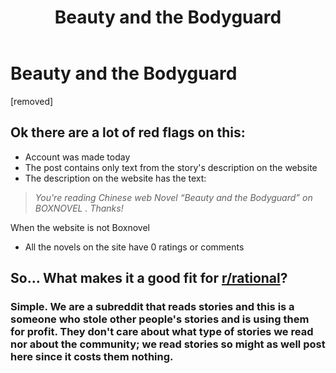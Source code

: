 #+TITLE: Beauty and the Bodyguard

* Beauty and the Bodyguard
:PROPERTIES:
:Author: lovenovelstory
:Score: 0
:DateUnix: 1570179934.0
:DateShort: 2019-Oct-04
:END:
[removed]


** Ok there are a lot of red flags on this:

- Account was made today
- The post contains only text from the story's description on the website
- The description on the website has the text:

#+begin_quote
  /You're reading Chinese web Novel  “Beauty and the Bodyguard” on BOXNOVEL . Thanks!/
#+end_quote

When the website is not Boxnovel

- All the novels on the site have 0 ratings or comments
:PROPERTIES:
:Author: causalchain
:Score: 11
:DateUnix: 1570184486.0
:DateShort: 2019-Oct-04
:END:


** So... What makes it a good fit for [[/r/rational][r/rational]]?
:PROPERTIES:
:Author: causalchain
:Score: 5
:DateUnix: 1570183982.0
:DateShort: 2019-Oct-04
:END:

*** Simple. We are a subreddit that reads stories and this is a someone who stole other people's stories and is using them for profit. They don't care about what *type* of stories we read nor about the community; we read stories so might as well post here since it costs them nothing.
:PROPERTIES:
:Author: TrebarTilonai
:Score: 2
:DateUnix: 1570216935.0
:DateShort: 2019-Oct-04
:END:
